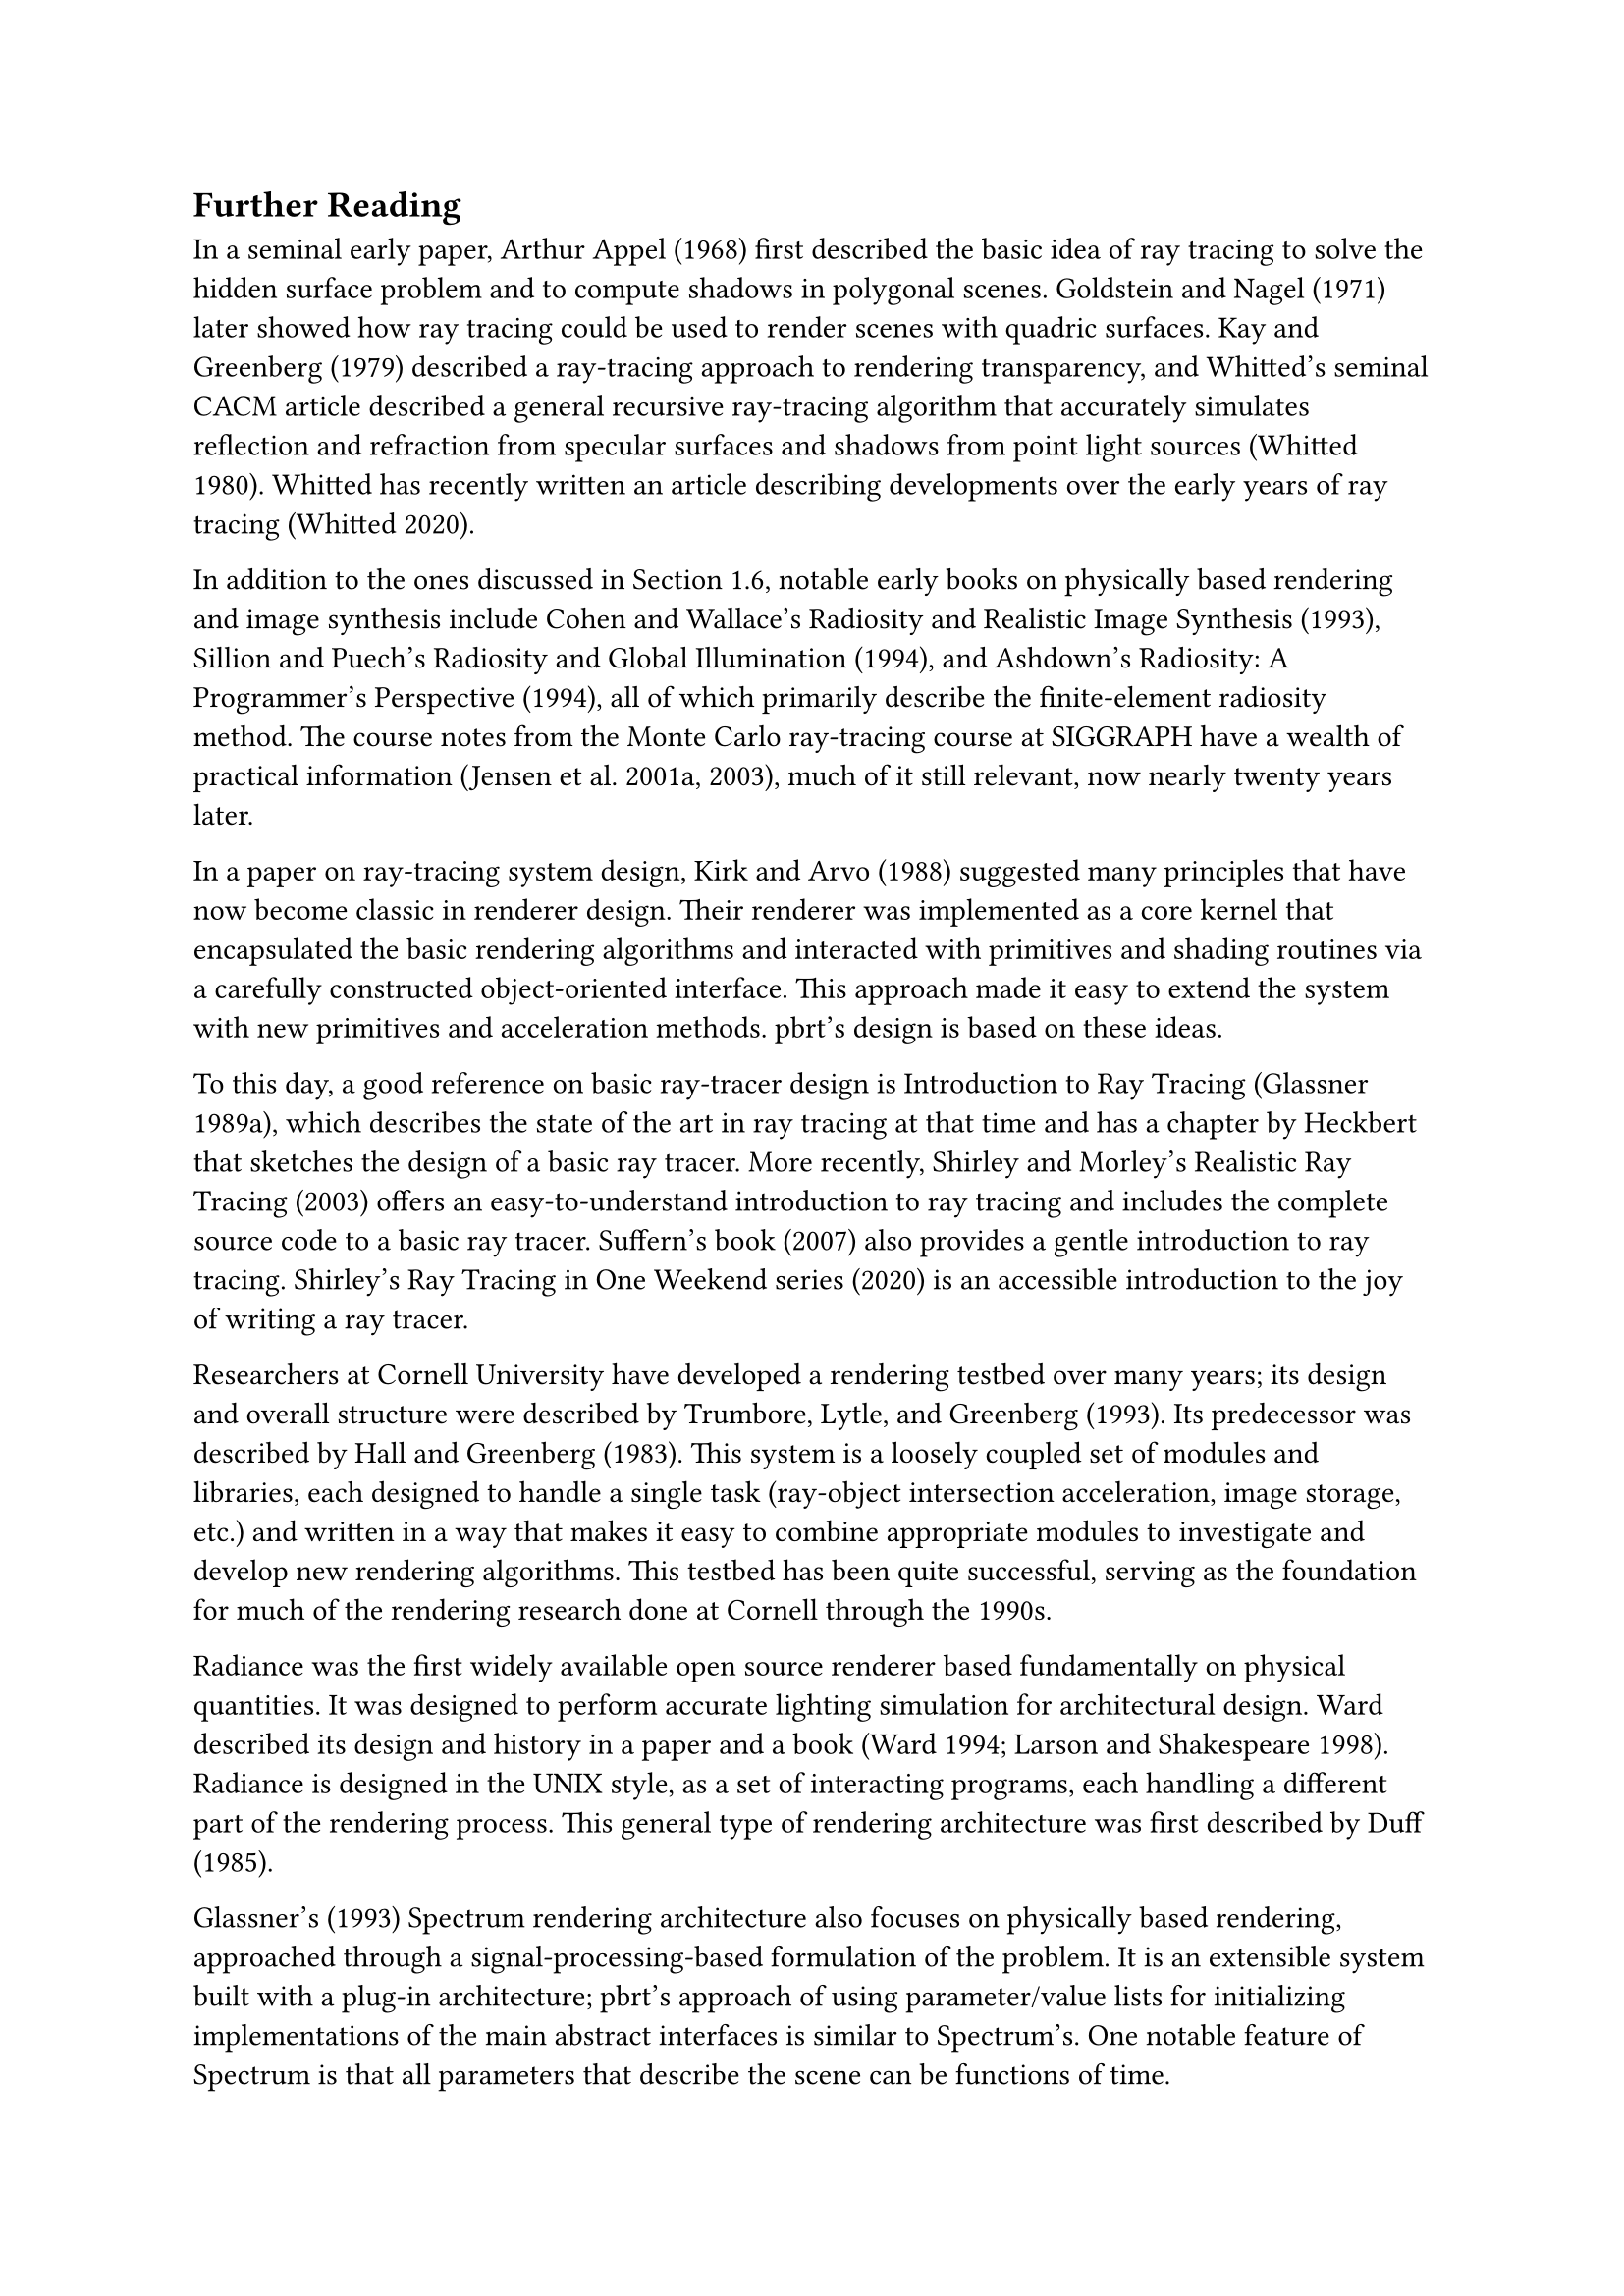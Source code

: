 == Further Reading

In a seminal early paper, Arthur Appel (1968) first described the basic idea of ray tracing to solve the hidden surface problem and to compute shadows in polygonal scenes. Goldstein and Nagel (1971) later showed how ray tracing could be used to render scenes with quadric surfaces. Kay and Greenberg (1979) described a ray-tracing approach to rendering transparency, and Whitted's seminal CACM article described a general recursive ray-tracing algorithm that accurately simulates reflection and refraction from specular surfaces and shadows from point light sources (Whitted 1980). Whitted has recently written an article describing developments over the early years of ray tracing (Whitted 2020).

In addition to the ones discussed in Section 1.6, notable early books on physically based rendering and image synthesis include Cohen and Wallace's Radiosity and Realistic Image Synthesis (1993), Sillion and Puech's Radiosity and Global Illumination (1994), and Ashdown's Radiosity: A Programmer's Perspective (1994), all of which primarily describe the finite-element radiosity method. The course notes from the Monte Carlo ray-tracing course at SIGGRAPH have a wealth of practical information (Jensen et al. 2001a, 2003), much of it still relevant, now nearly twenty years later.

In a paper on ray-tracing system design, Kirk and Arvo (1988) suggested many principles that have now become classic in renderer design. Their renderer was implemented as a core kernel that encapsulated the basic rendering algorithms and interacted with primitives and shading routines via a carefully constructed object-oriented interface. This approach made it easy to extend the system with new primitives and acceleration methods. pbrt's design is based on these ideas.

To this day, a good reference on basic ray-tracer design is Introduction to Ray Tracing (Glassner 1989a), which describes the state of the art in ray tracing at that time and has a chapter by Heckbert that sketches the design of a basic ray tracer. More recently, Shirley and Morley's Realistic Ray Tracing (2003) offers an easy-to-understand introduction to ray tracing and includes the complete source code to a basic ray tracer. Suffern's book (2007) also provides a gentle introduction to ray tracing. Shirley's Ray Tracing in One Weekend series (2020) is an accessible introduction to the joy of writing a ray tracer.

Researchers at Cornell University have developed a rendering testbed over many years; its design and overall structure were described by Trumbore, Lytle, and Greenberg (1993). Its predecessor was described by Hall and Greenberg (1983). This system is a loosely coupled set of modules and libraries, each designed to handle a single task (ray-object intersection acceleration, image storage, etc.) and written in a way that makes it easy to combine appropriate modules to investigate and develop new rendering algorithms. This testbed has been quite successful, serving as the foundation for much of the rendering research done at Cornell through the 1990s.

Radiance was the first widely available open source renderer based fundamentally on physical quantities. It was designed to perform accurate lighting simulation for architectural design. Ward described its design and history in a paper and a book (Ward 1994; Larson and Shakespeare 1998). Radiance is designed in the UNIX style, as a set of interacting programs, each handling a different part of the rendering process. This general type of rendering architecture was first described by Duff (1985).

Glassner's (1993) Spectrum rendering architecture also focuses on physically based rendering, approached through a signal-processing-based formulation of the problem. It is an extensible system built with a plug-in architecture; pbrt's approach of using parameter/value lists for initializing implementations of the main abstract interfaces is similar to Spectrum's. One notable feature of Spectrum is that all parameters that describe the scene can be functions of time.

Slusallek and Seidel (1995, 1996; Slusallek 1996) described the Vision rendering system, which is also physically based and designed to support a wide variety of light transport algorithms. In particular, it had the ambitious goal of supporting both Monte Carlo and finite-element-based light transport algorithms.

Many papers have been written that describe the design and implementation of other rendering systems, including renderers for entertainment and artistic applications. The Reyes architecture, which forms the basis for Pixar's RenderMan renderer, was first described by Cook et al. (1987), and a number of improvements to the original algorithm have been summarized by Apodaca and Gritz (2000). Gritz and Hahn (1996) described the BMRT ray tracer. The renderer in the Maya modeling and animation system was described by Sung et al. (1998), and some of the internal structure of the mental ray renderer is described in Driemeyer and Herken's book on its API (Driemeyer and Herken 2002). The design of the high-performance Manta interactive ray tracer was described by Bigler et al. (2006).

OptiX introduced a particularly interesting design approach for high-performance ray tracing: it is based on doing JIT compilation at runtime to generate a specialized version of the ray tracer, intermingling user-provided code (such as for material evaluation and sampling) and renderer-provided code (such as high-performance ray-object intersection). It was described by Parker et al. (2010).

More recently, Eisenacher et al. discussed the ray sorting architecture of Disney's Hyperion renderer (Eisenacher et al. 2013), and Lee et al. have written about the implementation of the MoonRay rendering system at DreamWorks (Lee et al. 2017). The implementation of the Iray ray tracer was described by Keller et al. (2017).

In 2018, a special issue of ACM Transactions on Graphics included papers describing the implementations of five rendering systems that are used for feature film production. These papers are full of details about the various renderers; reading them is time well spent. They include Burley et al.'s description of Disney's Hyperion renderer (2018), Christensen et al. on Pixar's modern RenderMan (2018), Fascione et al. describing Weta Digital's Manuka (2018), Georgiev et al. on Solid Angle's version of Arnold (2018) and Kulla et al. on the version of Arnold used at Sony Pictures Imageworks (2018).

Whereas standard rendering algorithms generate images from a 3D scene description, the Mitsuba 2 system is engineered around the corresponding inverse problem. It computes derivatives with respect to scene parameters using JIT-compiled kernels that efficiently run on GPUs and CPUs. These kernels are then used in the inner loop of an optimization algorithm to reconstruct 3D scenes that are consistent with user-provided input images. This topic is further discussed in Section 16.3.1. The system's design and implementation was described by Nimier-David et al. (2019).

在1968年一篇具有开创性的早期论文中，Arthur Appel首次描述了使用光线追踪来解决隐藏表面问题并计算多边形场景中阴影的基本思想。Goldstein和Nagel在1971年后展示了如何使用光线追踪来渲染带有二次曲面的场景。Kay和Greenberg在1979年描述了一个渲染透明度的光线追踪方法，而Whitted在1980年的CACM文章中描述了一个通用的递归光线追踪算法，该算法能够准确模拟来自镜面表面的反射和折射以及来自点光源的阴影。Whitted最近撰写了一篇文章，描述了光线追踪在早期年份的发展（Whitted 2020）。

除了第1.6节中讨论的内容外，关于基于物理的渲染和图像合成的著名早期书籍还包括Cohen和Wallace的《辐射度和真实图像合成》（1993年）、Sillion和Puech的《辐射度和全局照明》（1994年）以及Ashdown的《辐射度：程序员的视角》（1994年），这些书主要描述了有限元辐射度方法。SIGGRAPH上的蒙特卡洛光线追踪课程的课堂笔记包含了丰富的实用信息（Jensen等人2001a, 2003），其中许多信息至今仍然相关，现在已经近二十年了。

在一篇关于光线追踪系统设计的论文中，Kirk和Arvo（1988）提出了许多现在已经成为渲染器设计中的经典原则。他们的渲染器是作为一个核心内核实现的，它封装了基本的渲染算法，并通过一个精心构造的面向对象接口与原始图元和着色程序进行交互。这种方法使得系统易于扩展新的图元和加速方法。pbrt的设计基于这些思想。

至今，关于基本光线追踪器设计的一个好的参考资料是《光线追踪导论》（Glassner 1989a），它描述了当时光线追踪的最新状态，并有一章由Heckbert撰写，概述了一个基本光线追踪器的设计。Shirley和Morley的《现实光线追踪》（2003）提供了一个易于理解的光线追踪入门，并包括了一个基本光线追踪器的完整源代码。Suffern的书（2007）也提供了一个温和的光线追踪入门。Shirley的《周末光线追踪》系列（2020）是编写光线追踪器的乐趣的易于访问的介绍。

康奈尔大学的研究人员多年来已经开发了一个渲染测试平台；其设计和整体结构由Trumbore、Lytle和Greenberg（1993）描述。它的前身由Hall和Greenberg（1983）描述。这个系统是一个松散耦合的模块和库集合，每个设计用于处理单一任务（光线-对象交叉加速、图像存储等），并以一种易于组合适当模块以研究和开发新的渲染算法的方式编写。这个测试平台非常成功，成为康奈尔大学在1990年代进行的大部分渲染研究的基础。

Radiance是第一个基于物理量基础的广泛可用的开源渲染器。它旨在为建筑设计执行准确的照明模拟。Ward在一篇论文和一本书中描述了它的设计和历史（Ward 1994；Larson和Shakespeare 1998）。Radiance以UNIX风格设计，作为一组交互程序，每个程序处理渲染过程的不同部分。这种一般类型的渲染架构最初由Duff（1985）描述。

Glassner的《光谱渲染架构》（1993）也专注于基于物理的渲染，通过基于信号处理的问题公式化方法来处理。这是一个可扩展的系统，采用插件架构构建；pbrt使用参数/值列表来初始化主要抽象接口的实现的方法类似于Spectrum的。Spectrum的一个显著特点是描述场景的所有参数都可以是时间的函数。

Slusallek和Seidel（1995, 1996; Slusallek 1996）描述了Vision渲染系统，这也是一种基于物理的设计，旨在支持多种光传输算法。特别是，它有支持蒙特卡洛和基于有限元的光传输算法的雄心壮志。